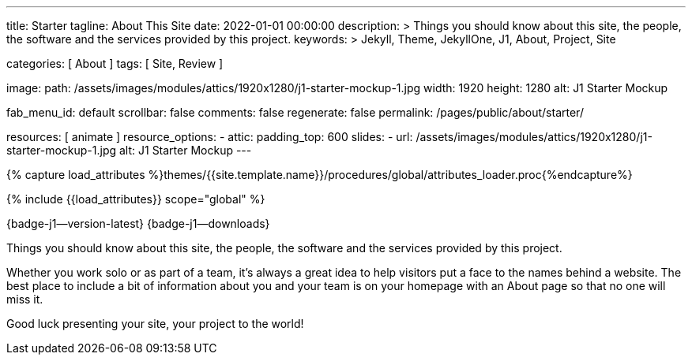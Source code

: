 ---
title:                                  Starter
tagline:                                About This Site
date:                                   2022-01-01 00:00:00
description: >
                                        Things you should know about this site, the people, the software
                                        and the services provided by this project.
keywords: >
                                        Jekyll, Theme, JekyllOne, J1, About, Project, Site

categories:                             [ About ]
tags:                                   [ Site, Review ]

image:
  path:                                /assets/images/modules/attics/1920x1280/j1-starter-mockup-1.jpg
  width:                                1920
  height:                               1280
  alt:                                  J1 Starter Mockup

fab_menu_id:                            default
scrollbar:                              false
comments:                               false
regenerate:                             false
permalink:                              /pages/public/about/starter/

resources:                              [ animate ]
resource_options:
  - attic:
      padding_top:                      600
      slides:
        - url:                          /assets/images/modules/attics/1920x1280/j1-starter-mockup-1.jpg
          alt:                          J1 Starter Mockup
---

// Page Initializer
// =============================================================================
// Enable the Liquid Preprocessor
:page-liquid:

// Set (local) page attributes here
// -----------------------------------------------------------------------------
// :page--attr:                         <attr-value>

// Attribute settings for section control
//
:badges-enabled:                        true

//  Load Liquid procedures
// -----------------------------------------------------------------------------
{% capture load_attributes %}themes/{{site.template.name}}/procedures/global/attributes_loader.proc{%endcapture%}

// Load page attributes
// -----------------------------------------------------------------------------
{% include {{load_attributes}} scope="global" %}

ifeval::[{badges-enabled} == true]
[role="mb-5"]
{badge-j1--version-latest} {badge-j1--downloads}
endif::[]


// Page content
// ~~~~~~~~~~~~~~~~~~~~~~~~~~~~~~~~~~~~~~~~~~~~~~~~~~~~~~~~~~~~~~~~~~~~~~~~~~~~~
[role="dropcap"]
Things you should know about this site, the people, the software and the
services provided by this project.

// Include sub-documents (if any)
// -----------------------------------------------------------------------------
Whether you work solo or as part of a team, it’s always a great idea to
help visitors put a face to the names behind a website. The best place to
include a bit of information about you and your team is on your homepage with
an About page so that no one will miss it.

Good luck presenting your site, your project to the world!
